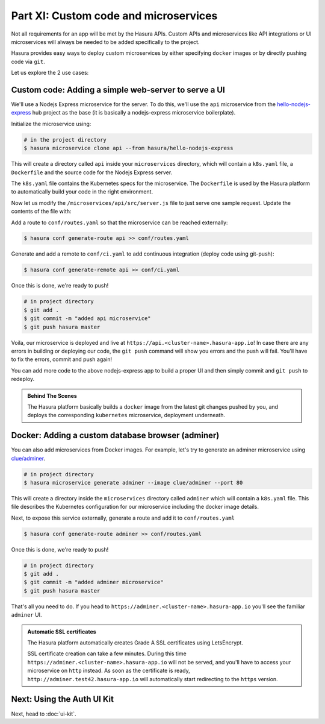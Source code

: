 Part XI: Custom code and microservices
======================================

Not all requirements for an app will be met by the Hasura APIs.
Custom APIs and microservices like API integrations or UI microservices will always
be needed to be added specifically to the project.

Hasura provides easy ways to deploy custom microservices by either specifying ``docker`` images
or by directly pushing code via ``git``.

Let us explore the 2 use cases:

Custom code: Adding a simple web-server to serve a UI
-----------------------------------------------------

We'll use a Nodejs Express microservice for the server. To do this, we'll use the ``api`` microservice from the
`hello-nodejs-express <https://platform.hasura.io/hub/projects/hasura/hello-nodejs-express>`_ hub project as the base (it is
basically a nodejs-express microservice boilerplate).

Initialize the microservice using:

.. code-block:: bash

   # in the project directory
   $ hasura microservice clone api --from hasura/hello-nodejs-express

This will create a directory called ``api`` inside your ``microservices`` directory, which  will contain a ``k8s.yaml``
file, a ``Dockerfile`` and the source code for the Nodejs Express server.

The ``k8s.yaml`` file contains the Kubernetes specs for the microservice. The ``Dockerfile`` is used by the Hasura platform
to automatically build your code in the right environment.

Now let us modify the ``/microservices/api/src/server.js`` file to just serve one sample request. Update the contents of
the file with:

.. snippet:: javascript
   :filename: server.js

   var express = require('express');
   var app = express();

   app.get('/', function (req, res) {
     console.log('Request received');
     res.send('Hello! The api microservice is now deployed!');
   });

   app.listen(8080, function () {
     console.log('Example app listening on port 8080!');
   });


Add a route to ``conf/routes.yaml`` so that the microservice can be reached externally:

.. code-block:: bash

    $ hasura conf generate-route api >> conf/routes.yaml

Generate and add a remote to ``conf/ci.yaml`` to add continuous integration (deploy code using git-push):

.. code-block:: bash

    $ hasura conf generate-remote api >> conf/ci.yaml

Once this is done, we're ready to push!

.. code-block:: bash

   # in project directory
   $ git add .
   $ git commit -m "added api microservice"
   $ git push hasura master

Voila, our microservice is deployed and live at ``https://api.<cluster-name>.hasura-app.io``! In case there are any
errors in building or deploying our code, the ``git push`` command will show you errors and the push will fail.
You'll have to fix the errors, commit and push again!

You can add more code to the above nodejs-express app to build a proper UI and then simply commit and ``git push`` to redeploy.

.. admonition:: Behind The Scenes

   The Hasura platform basically builds a ``docker`` image from the latest git changes
   pushed by you, and deploys the corresponding ``kubernetes`` microservice, deployment underneath.


Docker: Adding a custom database browser (adminer)
--------------------------------------------------

You can also add microservices from Docker images. For example, let's try to generate an adminer microservice using
`clue/adminer <https://hub.docker.com/r/clue/adminer/>`_.

.. code-block:: bash

   # in project directory
   $ hasura microservice generate adminer --image clue/adminer --port 80

This will create a directory inside the ``microservices`` directory called ``adminer`` which will contain a
``k8s.yaml`` file. This file describes the Kubernetes configuration for our microservice including the docker
image details.

Next, to expose this service externally, generate a route and add it to ``conf/routes.yaml``

.. code-block:: bash

	  $ hasura conf generate-route adminer >> conf/routes.yaml

Once this is done, we're ready to push!

.. code-block:: bash

   # in project directory
   $ git add .
   $ git commit -m "added adminer microservice"
   $ git push hasura master

That's all you need to do. If you head to ``https://adminer.<cluster-name>.hasura-app.io`` you'll see
the familiar ``adminer`` UI.

.. admonition:: Automatic SSL certificates

   The Hasura platform automatically creates Grade A SSL certificates using LetsEncrypt.

   SSL certificate creation can take a few minutes. During this time ``https://adminer.<cluster-name>.hasura-app.io``
   will not be served, and you'll have to access your microservice on ``http`` instead. As soon as
   the certificate is ready, ``http://adminer.test42.hasura-app.io`` will automatically
   start redirecting to the ``https`` version.

Next: Using the Auth UI Kit
---------------------------

Next, head to :doc:`ui-kit`.
